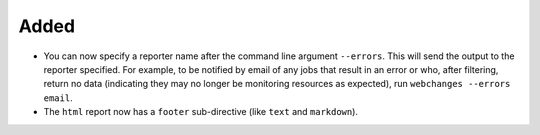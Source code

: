 Added
-----
* You can now specify a reporter name after the command line argument ``--errors``. This will send the output to the
  reporter specified. For example, to be notified by email of any jobs that result in an error or who, after filtering,
  return no data (indicating they may no longer be monitoring resources as expected), run ``webchanges --errors
  email``.
* The ``html`` report now has a ``footer`` sub-directive (like ``text`` and ``markdown``).
